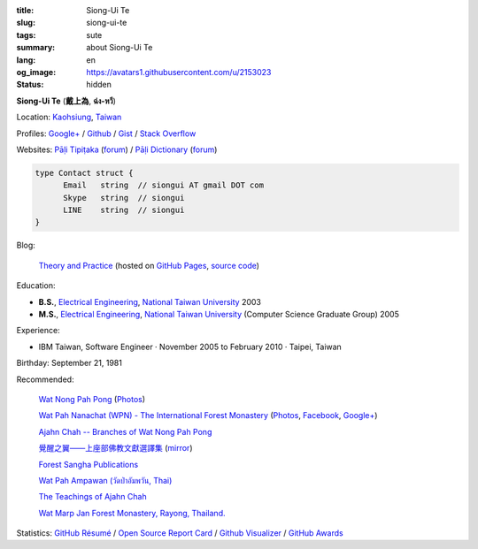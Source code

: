 :title: Siong-Ui Te
:slug: siong-ui-te
:tags: sute
:summary: about Siong-Ui Te
:lang: en
:og_image: https://avatars1.githubusercontent.com/u/2153023
:status: hidden


**Siong-Ui Te** (**戴上為**, **ฉ่ง-หวี**)

Location: `Kaohsiung <http://en.wikipedia.org/wiki/Kaohsiung>`_,
`Taiwan <http://en.wikipedia.org/wiki/Taiwan>`_

Profiles:
`Google+ <https://plus.google.com/+SiongUiTe>`_ /
`Github <https://github.com/siongui>`_ /
`Gist <https://gist.github.com/siongui>`_ /
`Stack Overflow <http://stackoverflow.com/users/2350927/siongui>`_

Websites:
`Pāḷi Tipiṭaka <http://epalitipitaka.appspot.com/>`_
(`forum <https://groups.google.com/d/forum/palidictpk>`_) /
`Pāḷi Dictionary <https://siongui.github.io/pali-dictionary/>`_
(`forum <https://groups.google.com/d/forum/palidictpk>`_)

.. code-block:: go

  type Contact struct {
  	Email	string	// siongui AT gmail DOT com
  	Skype	string	// siongui
  	LINE	string	// siongui
  }

.. Idea stolen from http://constd.com/about.md

Blog:

  `Theory and Practice <https://siongui.github.io/>`__
  (hosted on `GitHub Pages <https://pages.github.com/>`_,
  `source code <https://github.com/siongui/userpages>`_)

Education:

- **B.S.**, `Electrical Engineering`_, `National Taiwan University`_ 2003
- **M.S.**, `Electrical Engineering`_, `National Taiwan University`_
  (Computer Science Graduate Group) 2005

Experience:

- IBM Taiwan,
  Software Engineer · November 2005 to February 2010 · Taipei, Taiwan

Birthday: September 21, 1981

Recommended:

  `Wat Nong Pah Pong <http://www.watnongpahpong.org/indexe.php>`_
  (`Photos <https://picasaweb.google.com/105008812818042996376>`__)

  `Wat Pah Nanachat (WPN) - The International Forest Monastery <http://www.watpahnanachat.org/>`_
  (`Photos <https://picasaweb.google.com/105007927083171937889>`__,
  `Facebook <https://www.facebook.com/pages/Wat-Pah-Nanachat-The-International-Forest-Monastery-WPN-%E0%B8%A7%E0%B8%B1%E0%B8%94%E0%B8%9B%E0%B9%88%E0%B8%B2%E0%B8%99%E0%B8%B2%E0%B8%99%E0%B8%B2%E0%B8%8A%E0%B8%B2%E0%B8%95%E0%B8%B4/152820321494231>`__,
  `Google+ <https://plus.google.com/+InternationalForestMonasteryWatPahNanachat>`__)

  `Ajahn Chah -- Branches of Wat Nong Pah Pong <http://www.wpp-branches.net/en/index.php>`_

  `覺醒之翼——上座部佛教文獻選譯集 <http://www.theravadacn.org/DhammaIndex2.htm>`_
  (`mirror <http://www.dhammatalks.org/Dhamma/DhammaIndex2.htm>`__)

  `Forest Sangha Publications <http://forestsanghapublications.org/>`_

  `Wat Pah Ampawan (วัดป่าอัมพวัน, Thai) <http://www.watpahampawan.com/>`_

  `The Teachings of Ajahn Chah <https://www.ajahnchah.org/>`_

  `Wat Marp Jan Forest Monastery, Rayong, Thailand. <http://www.watmarpjan.org/en/>`_

Statistics:
`GitHub Résumé <http://resume.github.io/?siongui>`_ /
`Open Source Report Card <http://osrc.dfm.io/siongui>`_ /
`Github Visualizer <http://artzub.com/ghv/#user=siongui>`_ /
`GitHub Awards <http://github-awards.com/users/siongui>`_

.. _National Taiwan University: http://www.ntu.edu.tw/english/
.. _Electrical Engineering: https://www.ee.ntu.edu.tw/en/
